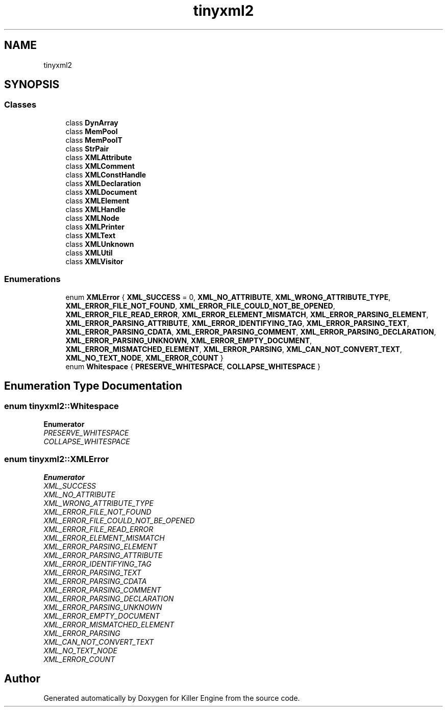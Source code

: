 .TH "tinyxml2" 3 "Wed Jun 6 2018" "Killer Engine" \" -*- nroff -*-
.ad l
.nh
.SH NAME
tinyxml2
.SH SYNOPSIS
.br
.PP
.SS "Classes"

.in +1c
.ti -1c
.RI "class \fBDynArray\fP"
.br
.ti -1c
.RI "class \fBMemPool\fP"
.br
.ti -1c
.RI "class \fBMemPoolT\fP"
.br
.ti -1c
.RI "class \fBStrPair\fP"
.br
.ti -1c
.RI "class \fBXMLAttribute\fP"
.br
.ti -1c
.RI "class \fBXMLComment\fP"
.br
.ti -1c
.RI "class \fBXMLConstHandle\fP"
.br
.ti -1c
.RI "class \fBXMLDeclaration\fP"
.br
.ti -1c
.RI "class \fBXMLDocument\fP"
.br
.ti -1c
.RI "class \fBXMLElement\fP"
.br
.ti -1c
.RI "class \fBXMLHandle\fP"
.br
.ti -1c
.RI "class \fBXMLNode\fP"
.br
.ti -1c
.RI "class \fBXMLPrinter\fP"
.br
.ti -1c
.RI "class \fBXMLText\fP"
.br
.ti -1c
.RI "class \fBXMLUnknown\fP"
.br
.ti -1c
.RI "class \fBXMLUtil\fP"
.br
.ti -1c
.RI "class \fBXMLVisitor\fP"
.br
.in -1c
.SS "Enumerations"

.in +1c
.ti -1c
.RI "enum \fBXMLError\fP { \fBXML_SUCCESS\fP = 0, \fBXML_NO_ATTRIBUTE\fP, \fBXML_WRONG_ATTRIBUTE_TYPE\fP, \fBXML_ERROR_FILE_NOT_FOUND\fP, \fBXML_ERROR_FILE_COULD_NOT_BE_OPENED\fP, \fBXML_ERROR_FILE_READ_ERROR\fP, \fBXML_ERROR_ELEMENT_MISMATCH\fP, \fBXML_ERROR_PARSING_ELEMENT\fP, \fBXML_ERROR_PARSING_ATTRIBUTE\fP, \fBXML_ERROR_IDENTIFYING_TAG\fP, \fBXML_ERROR_PARSING_TEXT\fP, \fBXML_ERROR_PARSING_CDATA\fP, \fBXML_ERROR_PARSING_COMMENT\fP, \fBXML_ERROR_PARSING_DECLARATION\fP, \fBXML_ERROR_PARSING_UNKNOWN\fP, \fBXML_ERROR_EMPTY_DOCUMENT\fP, \fBXML_ERROR_MISMATCHED_ELEMENT\fP, \fBXML_ERROR_PARSING\fP, \fBXML_CAN_NOT_CONVERT_TEXT\fP, \fBXML_NO_TEXT_NODE\fP, \fBXML_ERROR_COUNT\fP }"
.br
.ti -1c
.RI "enum \fBWhitespace\fP { \fBPRESERVE_WHITESPACE\fP, \fBCOLLAPSE_WHITESPACE\fP }"
.br
.in -1c
.SH "Enumeration Type Documentation"
.PP 
.SS "enum \fBtinyxml2::Whitespace\fP"

.PP
\fBEnumerator\fP
.in +1c
.TP
\fB\fIPRESERVE_WHITESPACE \fP\fP
.TP
\fB\fICOLLAPSE_WHITESPACE \fP\fP
.SS "enum \fBtinyxml2::XMLError\fP"

.PP
\fBEnumerator\fP
.in +1c
.TP
\fB\fIXML_SUCCESS \fP\fP
.TP
\fB\fIXML_NO_ATTRIBUTE \fP\fP
.TP
\fB\fIXML_WRONG_ATTRIBUTE_TYPE \fP\fP
.TP
\fB\fIXML_ERROR_FILE_NOT_FOUND \fP\fP
.TP
\fB\fIXML_ERROR_FILE_COULD_NOT_BE_OPENED \fP\fP
.TP
\fB\fIXML_ERROR_FILE_READ_ERROR \fP\fP
.TP
\fB\fIXML_ERROR_ELEMENT_MISMATCH \fP\fP
.TP
\fB\fIXML_ERROR_PARSING_ELEMENT \fP\fP
.TP
\fB\fIXML_ERROR_PARSING_ATTRIBUTE \fP\fP
.TP
\fB\fIXML_ERROR_IDENTIFYING_TAG \fP\fP
.TP
\fB\fIXML_ERROR_PARSING_TEXT \fP\fP
.TP
\fB\fIXML_ERROR_PARSING_CDATA \fP\fP
.TP
\fB\fIXML_ERROR_PARSING_COMMENT \fP\fP
.TP
\fB\fIXML_ERROR_PARSING_DECLARATION \fP\fP
.TP
\fB\fIXML_ERROR_PARSING_UNKNOWN \fP\fP
.TP
\fB\fIXML_ERROR_EMPTY_DOCUMENT \fP\fP
.TP
\fB\fIXML_ERROR_MISMATCHED_ELEMENT \fP\fP
.TP
\fB\fIXML_ERROR_PARSING \fP\fP
.TP
\fB\fIXML_CAN_NOT_CONVERT_TEXT \fP\fP
.TP
\fB\fIXML_NO_TEXT_NODE \fP\fP
.TP
\fB\fIXML_ERROR_COUNT \fP\fP
.SH "Author"
.PP 
Generated automatically by Doxygen for Killer Engine from the source code\&.
